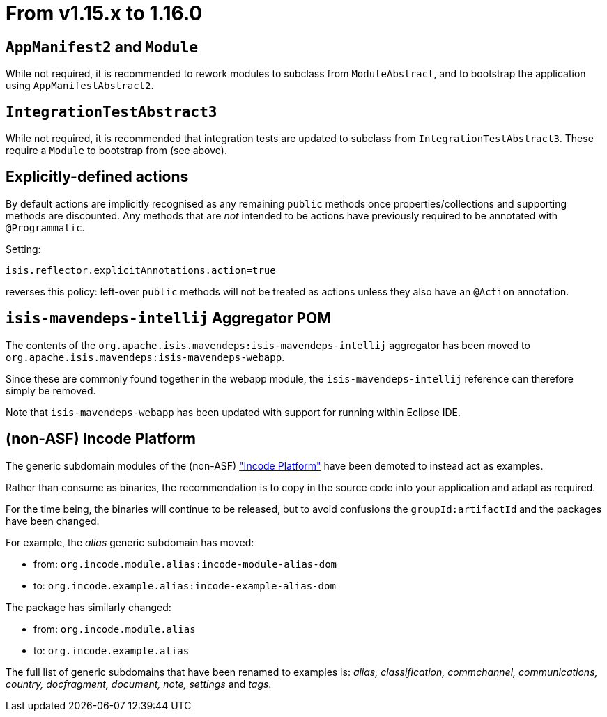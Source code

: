 = From v1.15.x to 1.16.0

:Notice: Licensed to the Apache Software Foundation (ASF) under one or more contributor license agreements. See the NOTICE file distributed with this work for additional information regarding copyright ownership. The ASF licenses this file to you under the Apache License, Version 2.0 (the "License"); you may not use this file except in compliance with the License. You may obtain a copy of the License at. http://www.apache.org/licenses/LICENSE-2.0 . Unless required by applicable law or agreed to in writing, software distributed under the License is distributed on an "AS IS" BASIS, WITHOUT WARRANTIES OR  CONDITIONS OF ANY KIND, either express or implied. See the License for the specific language governing permissions and limitations under the License.
:page-partial:




== `AppManifest2` and `Module`

While not required, it is recommended to rework modules to subclass from `ModuleAbstract`, and to bootstrap the application using `AppManifestAbstract2`.


== `IntegrationTestAbstract3`

While not required, it is recommended that integration tests are updated to subclass from `IntegrationTestAbstract3`.
These require a `Module` to bootstrap from (see above).


== Explicitly-defined actions

By default actions are implicitly recognised as any remaining `public` methods once properties/collections and supporting methods are discounted.
Any methods that are _not_ intended to be actions have previously required to be annotated with `@Programmatic`.

Setting:

[source,ini]
----
isis.reflector.explicitAnnotations.action=true
----

reverses this policy: left-over `public` methods will not be treated as actions unless they also have an `@Action` annotation.



== `isis-mavendeps-intellij` Aggregator POM

The contents of the `org.apache.isis.mavendeps:isis-mavendeps-intellij` aggregator has been moved to `org.apache.isis.mavendeps:isis-mavendeps-webapp`.

Since these are commonly found together in the webapp module, the `isis-mavendeps-intellij` reference can therefore simply be removed.

Note that `isis-mavendeps-webapp` has been updated with support for running within Eclipse IDE.



== (non-ASF) Incode Platform

The generic subdomain modules of the (non-ASF) link:https://platform.incode.org["Incode Platform"] have been demoted to instead act as examples.

Rather than consume as binaries, the recommendation is to copy in the source code into your application and adapt as required.

For the time being, the binaries will continue to be released, but to avoid confusions the `groupId:artifactId` and the packages have been changed.

For example, the _alias_ generic subdomain has moved:

* from: `org.incode.module.alias:incode-module-alias-dom`
* to:  `org.incode.example.alias:incode-example-alias-dom`

The package has similarly changed:

* from: `org.incode.module.alias`
* to: `org.incode.example.alias`

The full list of generic subdomains that have been renamed to examples is: _alias, classification, commchannel, communications, country, docfragment, document, note, settings_ and _tags_.

